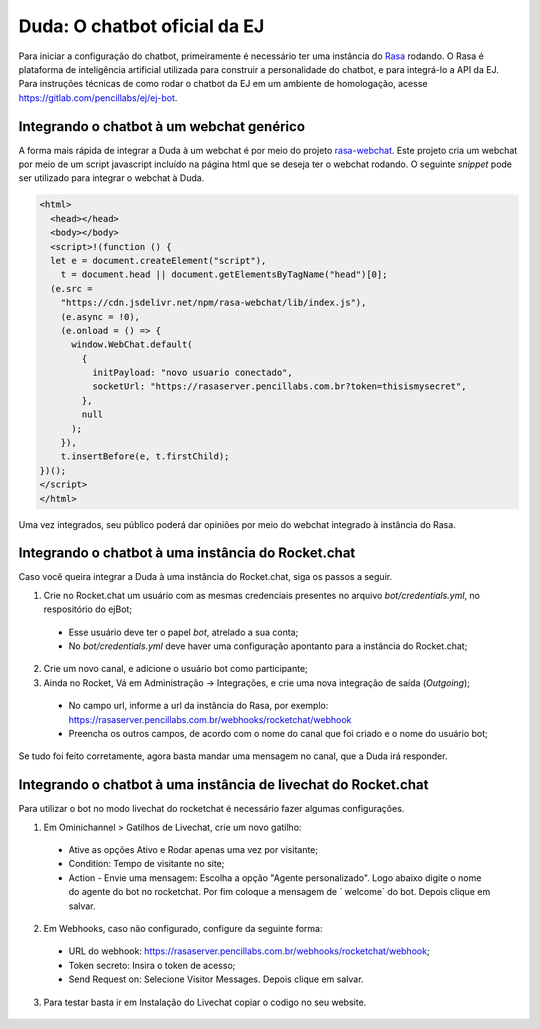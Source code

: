 ##############################
Duda: O chatbot oficial da EJ
##############################

Para iniciar a configuração do chatbot, primeiramente é necessário
ter uma instância do Rasa_ rodando. O Rasa é plataforma de inteligência artificial 
utilizada para construir a personalidade do chatbot, e para integrá-lo
a API da EJ. Para instruções técnicas de como rodar o chatbot da EJ em
um ambiente de homologação, acesse https://gitlab.com/pencillabs/ej/ej-bot.


Integrando o chatbot à um webchat genérico
-------------------------------------------

A forma mais rápida de integrar a Duda à um webchat é por meio do projeto rasa-webchat_. 
Este projeto cria um webchat por meio de um script javascript incluído na página html que
se deseja ter o webchat rodando. O seguinte *snippet* pode ser utilizado para integrar o
webchat à Duda.

.. code-block:: html

  <html>
    <head></head>
    <body></body>
    <script>!(function () {
    let e = document.createElement("script"),
      t = document.head || document.getElementsByTagName("head")[0];
    (e.src =
      "https://cdn.jsdelivr.net/npm/rasa-webchat/lib/index.js"),
      (e.async = !0),
      (e.onload = () => {
        window.WebChat.default(
          {
            initPayload: "novo usuario conectado",
            socketUrl: "https://rasaserver.pencillabs.com.br?token=thisismysecret",
          },
          null
        );
      }),
      t.insertBefore(e, t.firstChild);
  })();
  </script>
  </html>

Uma vez integrados, seu público poderá dar opiniões por meio do webchat integrado à instância do Rasa.

.. figure:: ../images/ej-docs-webchat.png 


Integrando o chatbot à uma instância do Rocket.chat
----------------------------------------------------

Caso você queira integrar a Duda à uma instância do Rocket.chat, siga os passos a seguir.


1. Crie no Rocket.chat um usuário com as mesmas credenciais presentes no arquivo `bot/credentials.yml`, no respositório do ejBot;
  * Esse usuário deve ter o papel `bot`, atrelado a sua conta;
  * No `bot/credentials.yml` deve haver uma configuração apontanto para a instância do Rocket.chat;

2. Crie um novo canal, e adicione o usuário bot como participante;

3. Ainda no Rocket, Vá em Administração -> Integrações, e crie uma nova integração de saída (*Outgoing*);
  * No campo url, informe a url da instância do Rasa, por exemplo: https://rasaserver.pencillabs.com.br/webhooks/rocketchat/webhook
  * Preencha os outros campos, de acordo com o nome do canal que foi criado e o nome do usuário bot;

Se tudo foi feito corretamente, agora basta mandar uma mensagem no canal, que a Duda irá responder.

.. figure:: ../images/ej-rasa-rocket.png 

.. _Rasa: https://rasa.com/ 
.. _rasa-webchat: https://github.com/botfront/rasa-webchat


Integrando o chatbot à uma instância de livechat do Rocket.chat
----------------------------------------------------------------

Para utilizar o bot no modo livechat do rocketchat é necessário fazer algumas configurações.

1. Em Ominichannel > Gatilhos de Livechat, crie um novo gatilho:
  * Ative as opções Ativo e Rodar apenas uma vez por visitante;
  * Condition: Tempo de visitante no site;
  * Action - Envie uma mensagem: Escolha a opção "Agente personalizado". Logo abaixo digite o nome do agente do bot no rocketchat. Por fim coloque a mensagem de ` welcome` do bot. Depois clique em salvar.

.. figure:: ../images/ej-rasa-exemplo-gatilho.png

2. Em Webhooks, caso não configurado, configure da seguinte forma:
  * URL do webhook: https://rasaserver.pencillabs.com.br/webhooks/rocketchat/webhook;
  * Token secreto: Insira o token de acesso;
  * Send Request on: Selecione Visitor Messages. Depois clique em salvar.

.. figure:: ../images/ej-rasa-webhook.png

3. Para testar basta ir em Instalação do Livechat copiar o codigo no seu website.

.. figure:: ../images/ej-rasa-livechat-install.png
